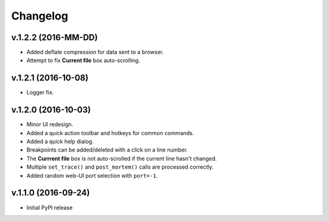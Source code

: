 Changelog
#########

v.1.2.2 (2016-MM-DD)
====================

* Added deflate compression for data sent to a browser.
* Attempt to fix **Current file** box auto-scrolling.

v.1.2.1 (2016-10-08)
====================

* Logger fix.

v.1.2.0 (2016-10-03)
====================

* Minor UI redesign.
* Added a quick action toolbar and hotkeys for common commands.
* Added a quick help dialog.
* Breakpoints can be added/deleted with a click on a line number.
* The **Currrent file** box is not auto-scrolled if the current line hasn't changed.
* Multiple ``set_trace()`` and ``post_mortem()`` calls are processed correctly.
* Added random web-UI port selection with ``port=-1``.

v.1.1.0 (2016-09-24)
====================

* Initial PyPI release
